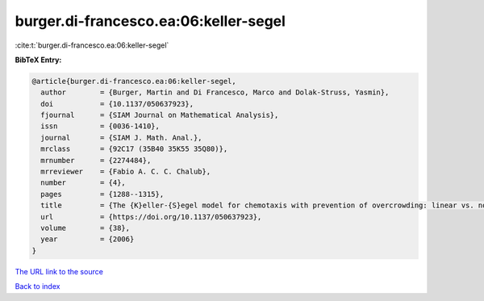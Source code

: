 burger.di-francesco.ea:06:keller-segel
======================================

:cite:t:`burger.di-francesco.ea:06:keller-segel`

**BibTeX Entry:**

.. code-block:: bibtex

   @article{burger.di-francesco.ea:06:keller-segel,
     author        = {Burger, Martin and Di Francesco, Marco and Dolak-Struss, Yasmin},
     doi           = {10.1137/050637923},
     fjournal      = {SIAM Journal on Mathematical Analysis},
     issn          = {0036-1410},
     journal       = {SIAM J. Math. Anal.},
     mrclass       = {92C17 (35B40 35K55 35Q80)},
     mrnumber      = {2274484},
     mrreviewer    = {Fabio A. C. C. Chalub},
     number        = {4},
     pages         = {1288--1315},
     title         = {The {K}eller-{S}egel model for chemotaxis with prevention of overcrowding: linear vs. nonlinear diffusion},
     url           = {https://doi.org/10.1137/050637923},
     volume        = {38},
     year          = {2006}
   }

`The URL link to the source <https://doi.org/10.1137/050637923>`__


`Back to index <../By-Cite-Keys.html>`__
